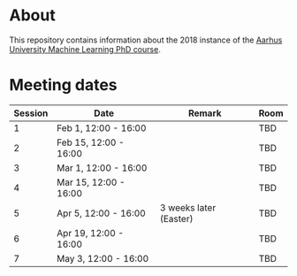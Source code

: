 
* About

This repository contains information about the 2018 instance of the
[[http://phd.au.dk/gradschools/scienceandtechnology/courses/scientific-courses/kurser-2018/engineering/machine-learning-spring-2018/][Aarhus University Machine Learning PhD course]].

* Meeting dates

| Session | Date                  | Remark                 | Room |
|---------+-----------------------+------------------------+------|
|       1 | Feb 1, 12:00 - 16:00  |                        | TBD  |
|       2 | Feb 15, 12:00 - 16:00 |                        | TBD  |
|       3 | Mar 1, 12:00 - 16:00  |                        | TBD  |
|       4 | Mar 15, 12:00 - 16:00 |                        | TBD  |
|       5 | Apr 5, 12:00 - 16:00  | 3 weeks later (Easter) | TBD  |
|       6 | Apr 19, 12:00 - 16:00 |                        | TBD  |
|       7 | May 3, 12:00 - 16:00  |                        | TBD  |

